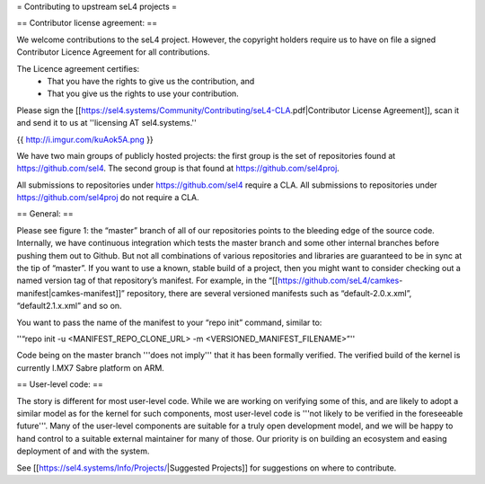 = Contributing to upstream seL4 projects =

== Contributor license agreement: ==

We welcome contributions to the seL4 project. However, the copyright holders require us to have on file a signed Contributor Licence Agreement for all contributions.

The Licence agreement certifies:
 * That you have the rights to give us the contribution, and
 * That you give us the rights to use your contribution.

Please sign the [[https://sel4.systems/Community/Contributing/seL4-CLA.pdf|Contributor License Agreement]], scan it and send it to us at ''licensing AT sel4.systems.''

{{ http://i.imgur.com/kuAok5A.png }}

We have two main groups of publicly hosted projects: the first group is the set of repositories found at https://github.com/sel4. The second group is that found at https://github.com/sel4proj.

All submissions to repositories under https://github.com/sel4 require a CLA. All submissions to repositories under https://github.com/sel4proj do not require a CLA.

== General: ==

Please see figure 1: the “master” branch of all of our repositories points to the bleeding edge of the source code. Internally, we have continuous integration which tests the master branch and some other internal branches before pushing them out to Github. But not all combinations of various repositories and libraries are guaranteed to be in sync at the tip of “master”.
If you want to use a known, stable build of a project, then you might want to consider checking out a named version tag of that repository’s manifest. For example, in the “[[https://github.com/seL4/camkes-manifest|camkes-manifest]]” repository, there are several versioned manifests such as “default-2.0.x.xml”, “default2.1.x.xml” and so on.

You want to pass the name of the manifest to your “repo init” command, similar to:

''“repo init -u <MANIFEST_REPO_CLONE_URL> -m <VERSIONED_MANIFEST_FILENAME>”''

Code being on the master branch '''does not imply''' that it has been formally verified. The verified build of the kernel is currently I.MX7 Sabre platform on ARM.

== User-level code: ==

The story is different for most user-level code. While we are working on verifying some of this, and are likely to adopt a similar model as for the kernel for such components, most user-level code is '''not likely to be verified in the foreseeable future'''. Many of the user-level components are suitable for a truly open development model, and we will be happy to hand control to a suitable external maintainer for many of those. Our priority is on building an ecosystem and easing deployment of and with the system.

See [[https://sel4.systems/Info/Projects/|Suggested Projects]] for suggestions on where to contribute.
